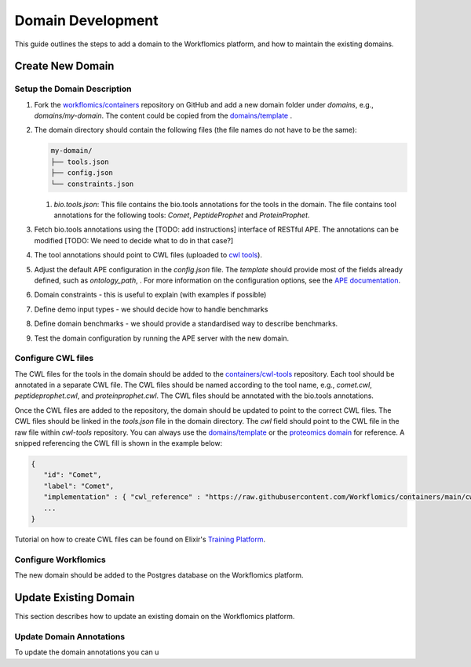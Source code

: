 Domain Development
##################

This guide outlines the steps to add a domain to the Workflomics platform, and how to maintain the existing domains.

Create New Domain
*****************

Setup the Domain Description
============================

.. This is the content of every domain
.. - `tools.json`: Contains the tool descriptions of the domain. See the [documentation](https://ape-framework.readthedocs.io/en/latest/docs/specifications/setup.html#tool-annotations) to learn more about `tools.json` file format.
.. - `config.json`: Contains the domain-specific parameters. See the [documentation](https://ape-framework.readthedocs.io/en/latest/docs/specifications/setup.html#configuration-file) to learn more about the configuration file.
.. - `constraints.json`: Contains the constraints for the domain. The file could be included in the `config.json` file, or linked from the `config.json` file (as in this template). See the [documentation](https://ape-framework.readthedocs.io/en/latest/docs/specifications/setup.html#configuration-file) to learn more about the constraints file format.

1. Fork the `workflomics/containers <https://github.com/Workflomics/containers>`_ repository on GitHub and add a new domain folder under `domains`, e.g., `domains/my-domain`. The content could be copied from the `domains/template <https://github.com/Workflomics/containers/tree/main/template>`_ .
2. The domain directory should contain the following files (the file names do not have to be the same):

   .. code-block::

      my-domain/
      ├── tools.json
      ├── config.json
      └── constraints.json

   1. `bio.tools.json`: This file contains the bio.tools annotations for the tools in the domain. The file contains tool annotations for the following tools: `Comet`, `PeptideProphet` and `ProteinProphet`.
   
3. Fetch bio.tools annotations using the [TODO: add instructions] interface of RESTful APE. The annotations can be modified [TODO: We need to decide what to do in that case?]
4. The tool annotations should point to CWL files (uploaded to `cwl tools <https://github.com/Workflomics/containers/tree/main/cwl/tools>`_).

5. Adjust the default APE configuration in the `config.json` file. The `template` should provide most of the fields already defined, such as `ontology_path`, . For more information on the configuration options, see the `APE documentation <https://ape-framework.readthedocs.io/en/latest/docs/specifications/setup.html#core-configuration>`_.
   
6. Domain constraints - this is useful to explain (with examples if possible)

7. Define demo input types - we should decide how to handle benchmarks

8.  Define domain benchmarks - we should provide a standardised way to describe benchmarks.

9.  Test the domain configuration by running the APE server with the new domain.
   

Configure CWL files
===================

The CWL files for the tools in the domain should be added to the `containers/cwl-tools <https://github.com/Workflomics/containers/tree/main/cwl-tools>`_ repository. Each tool should be annotated in a separate CWL file. The CWL files should be named according to the tool name, e.g., `comet.cwl`, `peptideprophet.cwl`, and `proteinprophet.cwl`. The CWL files should be annotated with the bio.tools annotations.

Once the CWL files are added to the repository, the domain should be updated to point to the correct CWL files. The CWL files should be linked in the `tools.json` file in the domain directory. The `cwl` field should point to the CWL file in the raw file within `cwl-tools` repository. You can always use the `domains/template <https://github.com/Workflomics/containers/tree/main/template>`_ or the `proteomics domain <https://github.com/Workflomics/containers/blob/main/domains/proteomics/tools.json>`_ for reference. A snipped referencing the CWL fill is shown in the example below:

.. code-block::

   {
      "id": "Comet",
      "label": "Comet",
      "implementation" : { "cwl_reference" : "https://raw.githubusercontent.com/Workflomics/containers/main/cwl/tools/Comet/Comet.cwl"} ,
      ...
   }

Tutorial on how to create CWL files can be found on Elixir's `Training Platform <https://tess.elixir-europe.org/materials/cwl-user-guide>`_.

Configure Workflomics
=====================

The new domain should be added to the Postgres database on the Workflomics platform. 



Update Existing Domain
**********************

This section describes how to update an existing domain on the Workflomics platform. 

Update Domain Annotations
=========================

To update the domain annotations you can u


